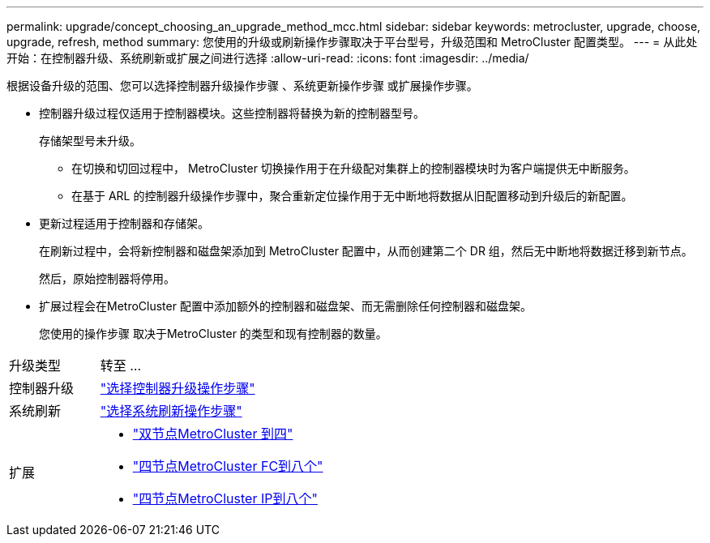 ---
permalink: upgrade/concept_choosing_an_upgrade_method_mcc.html 
sidebar: sidebar 
keywords: metrocluster, upgrade, choose, upgrade, refresh, method 
summary: 您使用的升级或刷新操作步骤取决于平台型号，升级范围和 MetroCluster 配置类型。 
---
= 从此处开始：在控制器升级、系统刷新或扩展之间进行选择
:allow-uri-read: 
:icons: font
:imagesdir: ../media/


[role="lead"]
根据设备升级的范围、您可以选择控制器升级操作步骤 、系统更新操作步骤 或扩展操作步骤。

* 控制器升级过程仅适用于控制器模块。这些控制器将替换为新的控制器型号。
+
存储架型号未升级。

+
** 在切换和切回过程中， MetroCluster 切换操作用于在升级配对集群上的控制器模块时为客户端提供无中断服务。
** 在基于 ARL 的控制器升级操作步骤中，聚合重新定位操作用于无中断地将数据从旧配置移动到升级后的新配置。


* 更新过程适用于控制器和存储架。
+
在刷新过程中，会将新控制器和磁盘架添加到 MetroCluster 配置中，从而创建第二个 DR 组，然后无中断地将数据迁移到新节点。

+
然后，原始控制器将停用。

* 扩展过程会在MetroCluster 配置中添加额外的控制器和磁盘架、而无需删除任何控制器和磁盘架。
+
您使用的操作步骤 取决于MetroCluster 的类型和现有控制器的数量。



[cols="2,5"]
|===


| 升级类型 | 转至 ... 


 a| 
控制器升级
 a| 
link:../upgrade/concept_choosing_controller_upgrade_mcc.html["选择控制器升级操作步骤"]



 a| 
系统刷新
 a| 
link:../upgrade/concept_choosing_tech_refresh_mcc.html["选择系统刷新操作步骤"]



 a| 
扩展
 a| 
* link:../upgrade/task_expand_a_two_node_mcc_fc_configuration_to_a_four_node_fc_configuration_supertask.html["双节点MetroCluster 到四"]
* link:../upgrade/task_expand_a_four_node_mcc_fc_configuration_to_an_eight_node_configuration.html["四节点MetroCluster FC到八个"]
* link:../upgrade/task_expand_a_four_node_mcc_ip_configuration.html["四节点MetroCluster IP到八个"]


|===